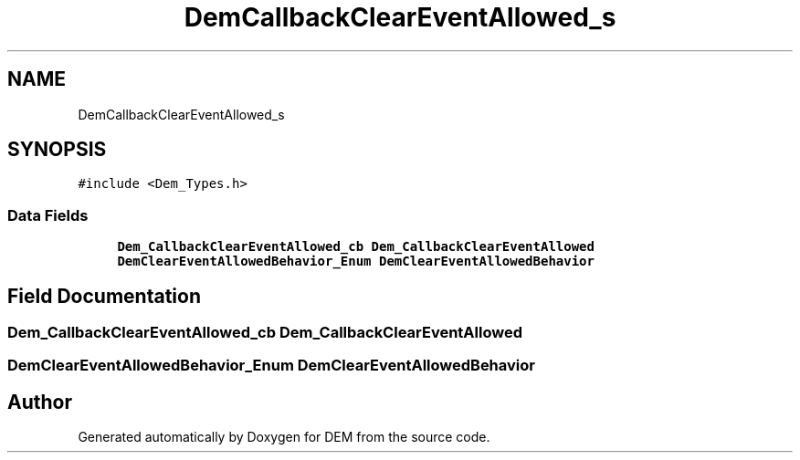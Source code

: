 .TH "DemCallbackClearEventAllowed_s" 3 "Mon May 10 2021" "DEM" \" -*- nroff -*-
.ad l
.nh
.SH NAME
DemCallbackClearEventAllowed_s
.SH SYNOPSIS
.br
.PP
.PP
\fC#include <Dem_Types\&.h>\fP
.SS "Data Fields"

.in +1c
.ti -1c
.RI "\fBDem_CallbackClearEventAllowed_cb\fP \fBDem_CallbackClearEventAllowed\fP"
.br
.ti -1c
.RI "\fBDemClearEventAllowedBehavior_Enum\fP \fBDemClearEventAllowedBehavior\fP"
.br
.in -1c
.SH "Field Documentation"
.PP 
.SS "\fBDem_CallbackClearEventAllowed_cb\fP Dem_CallbackClearEventAllowed"

.SS "\fBDemClearEventAllowedBehavior_Enum\fP DemClearEventAllowedBehavior"


.SH "Author"
.PP 
Generated automatically by Doxygen for DEM from the source code\&.
